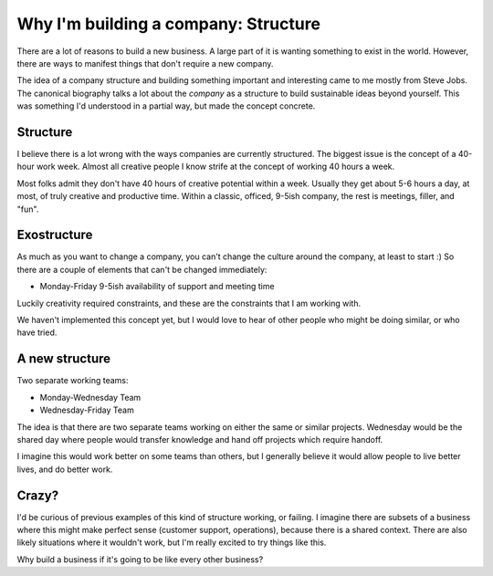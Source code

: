 Why I'm building a company: Structure
=====================================

There are a lot of reasons to build a new business.
A large part of it is wanting something to exist in the world.
However,
there are ways to manifest things that don't require a new company.

The idea of a company structure and building something important and interesting came to me mostly from Steve Jobs.
The canonical biography talks a lot about the *company* as a structure to build sustainable ideas beyond yourself.
This was something I'd understood in a partial way,
but made the concept concrete.

Structure
---------

I believe there is a lot wrong with the ways companies are currently structured.
The biggest issue is the concept of a 40-hour work week.
Almost all creative people I know strife at the concept of working 40 hours a week.

Most folks admit they don't have 40 hours of creative potential within a week.
Usually they get about 5-6 hours a day,
at most,
of truly creative and productive time.
Within a classic, officed, 9-5ish company,
the rest is meetings, filler, and "fun".

Exostructure
------------

As much as you want to change a company,
you can't change the culture around the company,
at least to start :)
So there are a couple of elements that can't be changed immediately:

* Monday-Friday 9-5ish availability of support and meeting time

Luckily creativity required constraints,
and these are the constraints that I am working with.

We haven't implemented this concept yet,
but I would love to hear of other people who might be doing similar,
or who have tried.

A new structure
---------------

Two separate working teams:

* Monday-Wednesday Team
* Wednesday-Friday Team

The idea is that there are two separate teams working on either the same or similar projects.
Wednesday would be the shared day where people would transfer knowledge and hand off projects which require handoff.

I imagine this would work better on some teams than others,
but I generally believe it would allow people to live better lives,
and do better work.

Crazy?
------

I'd be curious of previous examples of this kind of structure working,
or failing.
I imagine there are subsets of a business where this might make perfect sense (customer support, operations),
because there is a shared context.
There are also likely situations where it wouldn't work,
but I'm really excited to try things like this.

Why build a business if it's going to be like every other business?
